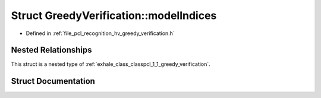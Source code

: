 .. _exhale_struct_structpcl_1_1_greedy_verification_1_1model_indices:

Struct GreedyVerification::modelIndices
=======================================

- Defined in :ref:`file_pcl_recognition_hv_greedy_verification.h`


Nested Relationships
--------------------

This struct is a nested type of :ref:`exhale_class_classpcl_1_1_greedy_verification`.


Struct Documentation
--------------------


.. doxygenstruct:: pcl::GreedyVerification::modelIndices
   :members:
   :protected-members:
   :undoc-members: